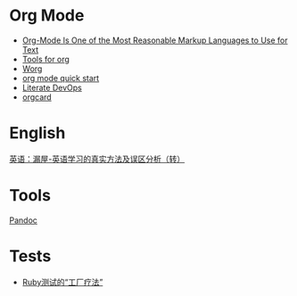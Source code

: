 * Org Mode

- [[https://karl-voit.at/2017/09/23/orgmode-as-markup-only/][Org-Mode Is One of the Most Reasonable Markup Languages to Use for Text]]
- [[https://orgmode.org/tools.html][Tools for org]]
- [[https://orgmode.org/worg/][Worg]]
- [[https://orgmode.org/quickstart.html][org mode quick start]]
- [[http://howardism.org/Technical/Emacs/literate-devops.html][Literate DevOps]]
- [[https://orgmode.org/orgcard.pdf][orgcard]]

* English

[[https://www.cnblogs.com/zhoujg/archive/2011/03/01/1968366.html][英语：漏屋-英语学习的真实方法及误区分析（转）]]

* Tools

[[https://pandoc.org/][Pandoc]]

* Tests

- [[https://xfyuan.github.io/2020/07/testprof-factory-therapy-for-ruby-tests/][Ruby测试的“工厂疗法”]]

